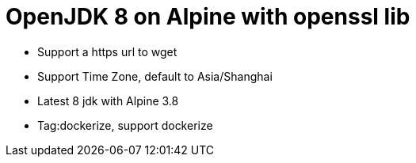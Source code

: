 = OpenJDK 8 on Alpine with openssl lib

* Support a https url to wget
* Support Time Zone, default to Asia/Shanghai
* Latest 8 jdk with Alpine 3.8
* Tag:dockerize,  support dockerize
